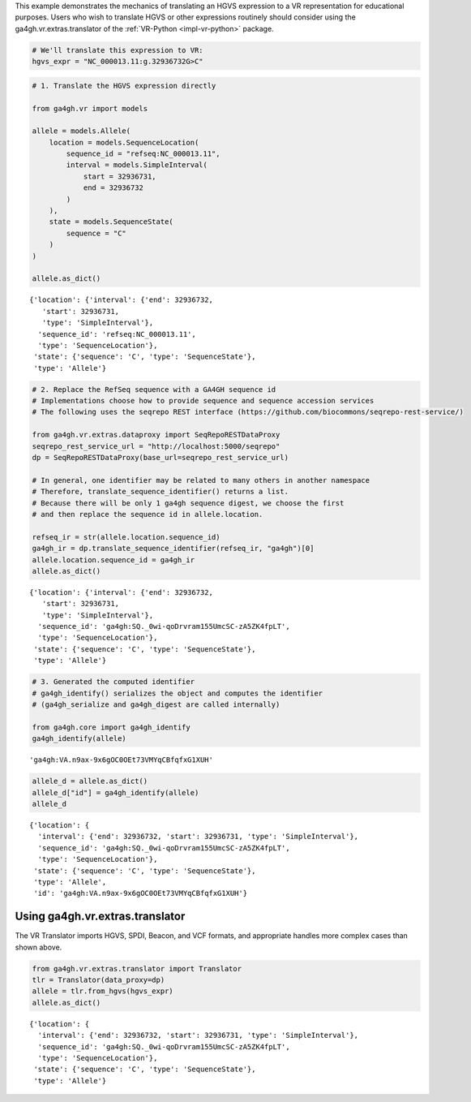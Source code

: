 .. _hgvs-translation:

This example demonstrates the mechanics of translating an HGVS
expression to a VR representation for educational purposes. Users who
wish to translate HGVS or other expressions routinely should consider
using the ga4gh.vr.extras.translator of the :ref:`VR-Python
<impl-vr-python>` package.

.. code:: ipython3

    # We'll translate this expression to VR:
    hgvs_expr = "NC_000013.11:g.32936732G>C"

.. code:: ipython3

    # 1. Translate the HGVS expression directly
    
    from ga4gh.vr import models
    
    allele = models.Allele(
        location = models.SequenceLocation(
            sequence_id = "refseq:NC_000013.11",
            interval = models.SimpleInterval(
                start = 32936731,
                end = 32936732
            )
        ),
        state = models.SequenceState(
            sequence = "C"
        )
    )
    
    allele.as_dict()




.. parsed-literal::

    {'location': {'interval': {'end': 32936732,
       'start': 32936731,
       'type': 'SimpleInterval'},
      'sequence_id': 'refseq:NC_000013.11',
      'type': 'SequenceLocation'},
     'state': {'sequence': 'C', 'type': 'SequenceState'},
     'type': 'Allele'}



.. code:: ipython3

    # 2. Replace the RefSeq sequence with a GA4GH sequence id
    # Implementations choose how to provide sequence and sequence accession services
    # The following uses the seqrepo REST interface (https://github.com/biocommons/seqrepo-rest-service/)
    
    from ga4gh.vr.extras.dataproxy import SeqRepoRESTDataProxy
    seqrepo_rest_service_url = "http://localhost:5000/seqrepo"
    dp = SeqRepoRESTDataProxy(base_url=seqrepo_rest_service_url)
    
    # In general, one identifier may be related to many others in another namespace
    # Therefore, translate_sequence_identifier() returns a list.
    # Because there will be only 1 ga4gh sequence digest, we choose the first
    # and then replace the sequence id in allele.location.
    
    refseq_ir = str(allele.location.sequence_id)
    ga4gh_ir = dp.translate_sequence_identifier(refseq_ir, "ga4gh")[0]
    allele.location.sequence_id = ga4gh_ir
    allele.as_dict()




.. parsed-literal::

    {'location': {'interval': {'end': 32936732,
       'start': 32936731,
       'type': 'SimpleInterval'},
      'sequence_id': 'ga4gh:SQ._0wi-qoDrvram155UmcSC-zA5ZK4fpLT',
      'type': 'SequenceLocation'},
     'state': {'sequence': 'C', 'type': 'SequenceState'},
     'type': 'Allele'}



.. code:: ipython3

    # 3. Generated the computed identifier
    # ga4gh_identify() serializes the object and computes the identifier
    # (ga4gh_serialize and ga4gh_digest are called internally)
    
    from ga4gh.core import ga4gh_identify
    ga4gh_identify(allele)




.. parsed-literal::

    'ga4gh:VA.n9ax-9x6gOC0OEt73VMYqCBfqfxG1XUH'



.. code:: ipython3

    allele_d = allele.as_dict()
    allele_d["id"] = ga4gh_identify(allele)
    allele_d




.. parsed-literal::

    {'location': {
      'interval': {'end': 32936732, 'start': 32936731, 'type': 'SimpleInterval'},
      'sequence_id': 'ga4gh:SQ._0wi-qoDrvram155UmcSC-zA5ZK4fpLT',
      'type': 'SequenceLocation'},
     'state': {'sequence': 'C', 'type': 'SequenceState'},
     'type': 'Allele',
     'id': 'ga4gh:VA.n9ax-9x6gOC0OEt73VMYqCBfqfxG1XUH'}



Using ga4gh.vr.extras.translator
================================

The VR Translator imports HGVS, SPDI, Beacon, and VCF formats, and
appropriate handles more complex cases than shown above.

.. code:: ipython3

    from ga4gh.vr.extras.translator import Translator
    tlr = Translator(data_proxy=dp)
    allele = tlr.from_hgvs(hgvs_expr)
    allele.as_dict()




.. parsed-literal::

    {'location': {
      'interval': {'end': 32936732, 'start': 32936731, 'type': 'SimpleInterval'},
      'sequence_id': 'ga4gh:SQ._0wi-qoDrvram155UmcSC-zA5ZK4fpLT',
      'type': 'SequenceLocation'},
     'state': {'sequence': 'C', 'type': 'SequenceState'},
     'type': 'Allele'}




